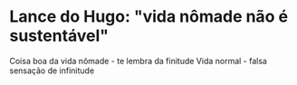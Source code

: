 * Lance do Hugo: "vida nômade não é sustentável"

Coisa boa da vida nômade - te lembra da finitude
Vida normal - falsa sensação de infinitude 
